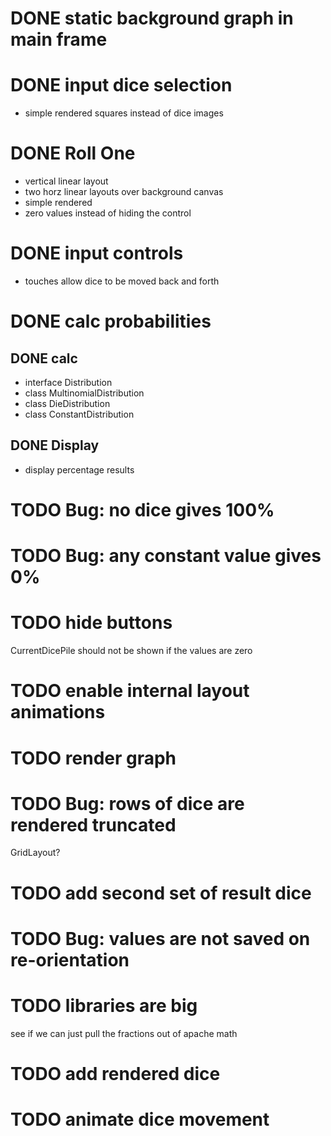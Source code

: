 
* DONE static background graph in main frame

* DONE input dice selection

- simple rendered squares instead of dice images

* DONE Roll One

- vertical linear layout
- two horz linear layouts over background canvas
- simple rendered
- zero values instead of hiding the control

* DONE input controls

- touches allow dice to be moved back and forth

* DONE calc probabilities

** DONE calc

- interface Distribution
- class MultinomialDistribution
- class DieDistribution
- class ConstantDistribution

** DONE Display

- display percentage results

* TODO Bug: no dice gives 100%

* TODO Bug: any constant value gives 0%

* TODO hide buttons

CurrentDicePile should not be shown if the values are zero

* TODO enable internal layout animations

* TODO render graph

* TODO Bug: rows of dice are rendered truncated

GridLayout?

* TODO add second set of result dice

* TODO Bug: values are not saved on re-orientation

* TODO libraries are big

see if we can just pull the fractions out of apache math

* TODO add rendered dice

* TODO animate dice movement

